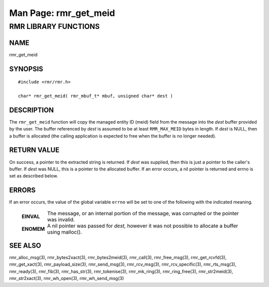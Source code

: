 .. This work is licensed under a Creative Commons Attribution 4.0 International License.
.. SPDX-License-Identifier: CC-BY-4.0
.. CAUTION: this document is generated from source in doc/src/rtd.
.. To make changes edit the source and recompile the document.
.. Do NOT make changes directly to .rst or .md files.

============================================================================================
Man Page: rmr_get_meid
============================================================================================




RMR LIBRARY FUNCTIONS
=====================



NAME
----

rmr_get_meid


SYNOPSIS
--------


::

  #include <rmr/rmr.h>

  char* rmr_get_meid( rmr_mbuf_t* mbuf, unsigned char* dest )



DESCRIPTION
-----------

The ``rmr_get_meid`` function will copy the managed entity ID
(meid) field from the message into the *dest* buffer provided
by the user. The buffer referenced by *dest* is assumed to be
at least ``RMR_MAX_MEID`` bytes in length. If *dest* is NULL,
then a buffer is allocated (the calling application is
expected to free when the buffer is no longer needed).


RETURN VALUE
------------

On success, a pointer to the extracted string is returned. If
*dest* was supplied, then this is just a pointer to the
caller's buffer. If *dest* was NULL, this is a pointer to the
allocated buffer. If an error occurs, a nil pointer is
returned and errno is set as described below.


ERRORS
------

If an error occurs, the value of the global variable
``errno`` will be set to one of the following with the
indicated meaning.

    .. list-table::
      :widths: auto
      :header-rows: 0
      :class: borderless

      * - **EINVAL**
        -
          The message, or an internal portion of the message, was
          corrupted or the pointer was invalid.

      * - **ENOMEM**
        -
          A nil pointer was passed for *dest,* however it was not
          possible to allocate a buffer using malloc().




SEE ALSO
--------

rmr_alloc_msg(3), rmr_bytes2xact(3), rmr_bytes2meid(3),
rmr_call(3), rmr_free_msg(3), rmr_get_rcvfd(3),
rmr_get_xact(3), rmr_payload_size(3), rmr_send_msg(3),
rmr_rcv_msg(3), rmr_rcv_specific(3), rmr_rts_msg(3),
rmr_ready(3), rmr_fib(3), rmr_has_str(3), rmr_tokenise(3),
rmr_mk_ring(3), rmr_ring_free(3), rmr_str2meid(3),
rmr_str2xact(3), rmr_wh_open(3), rmr_wh_send_msg(3)
